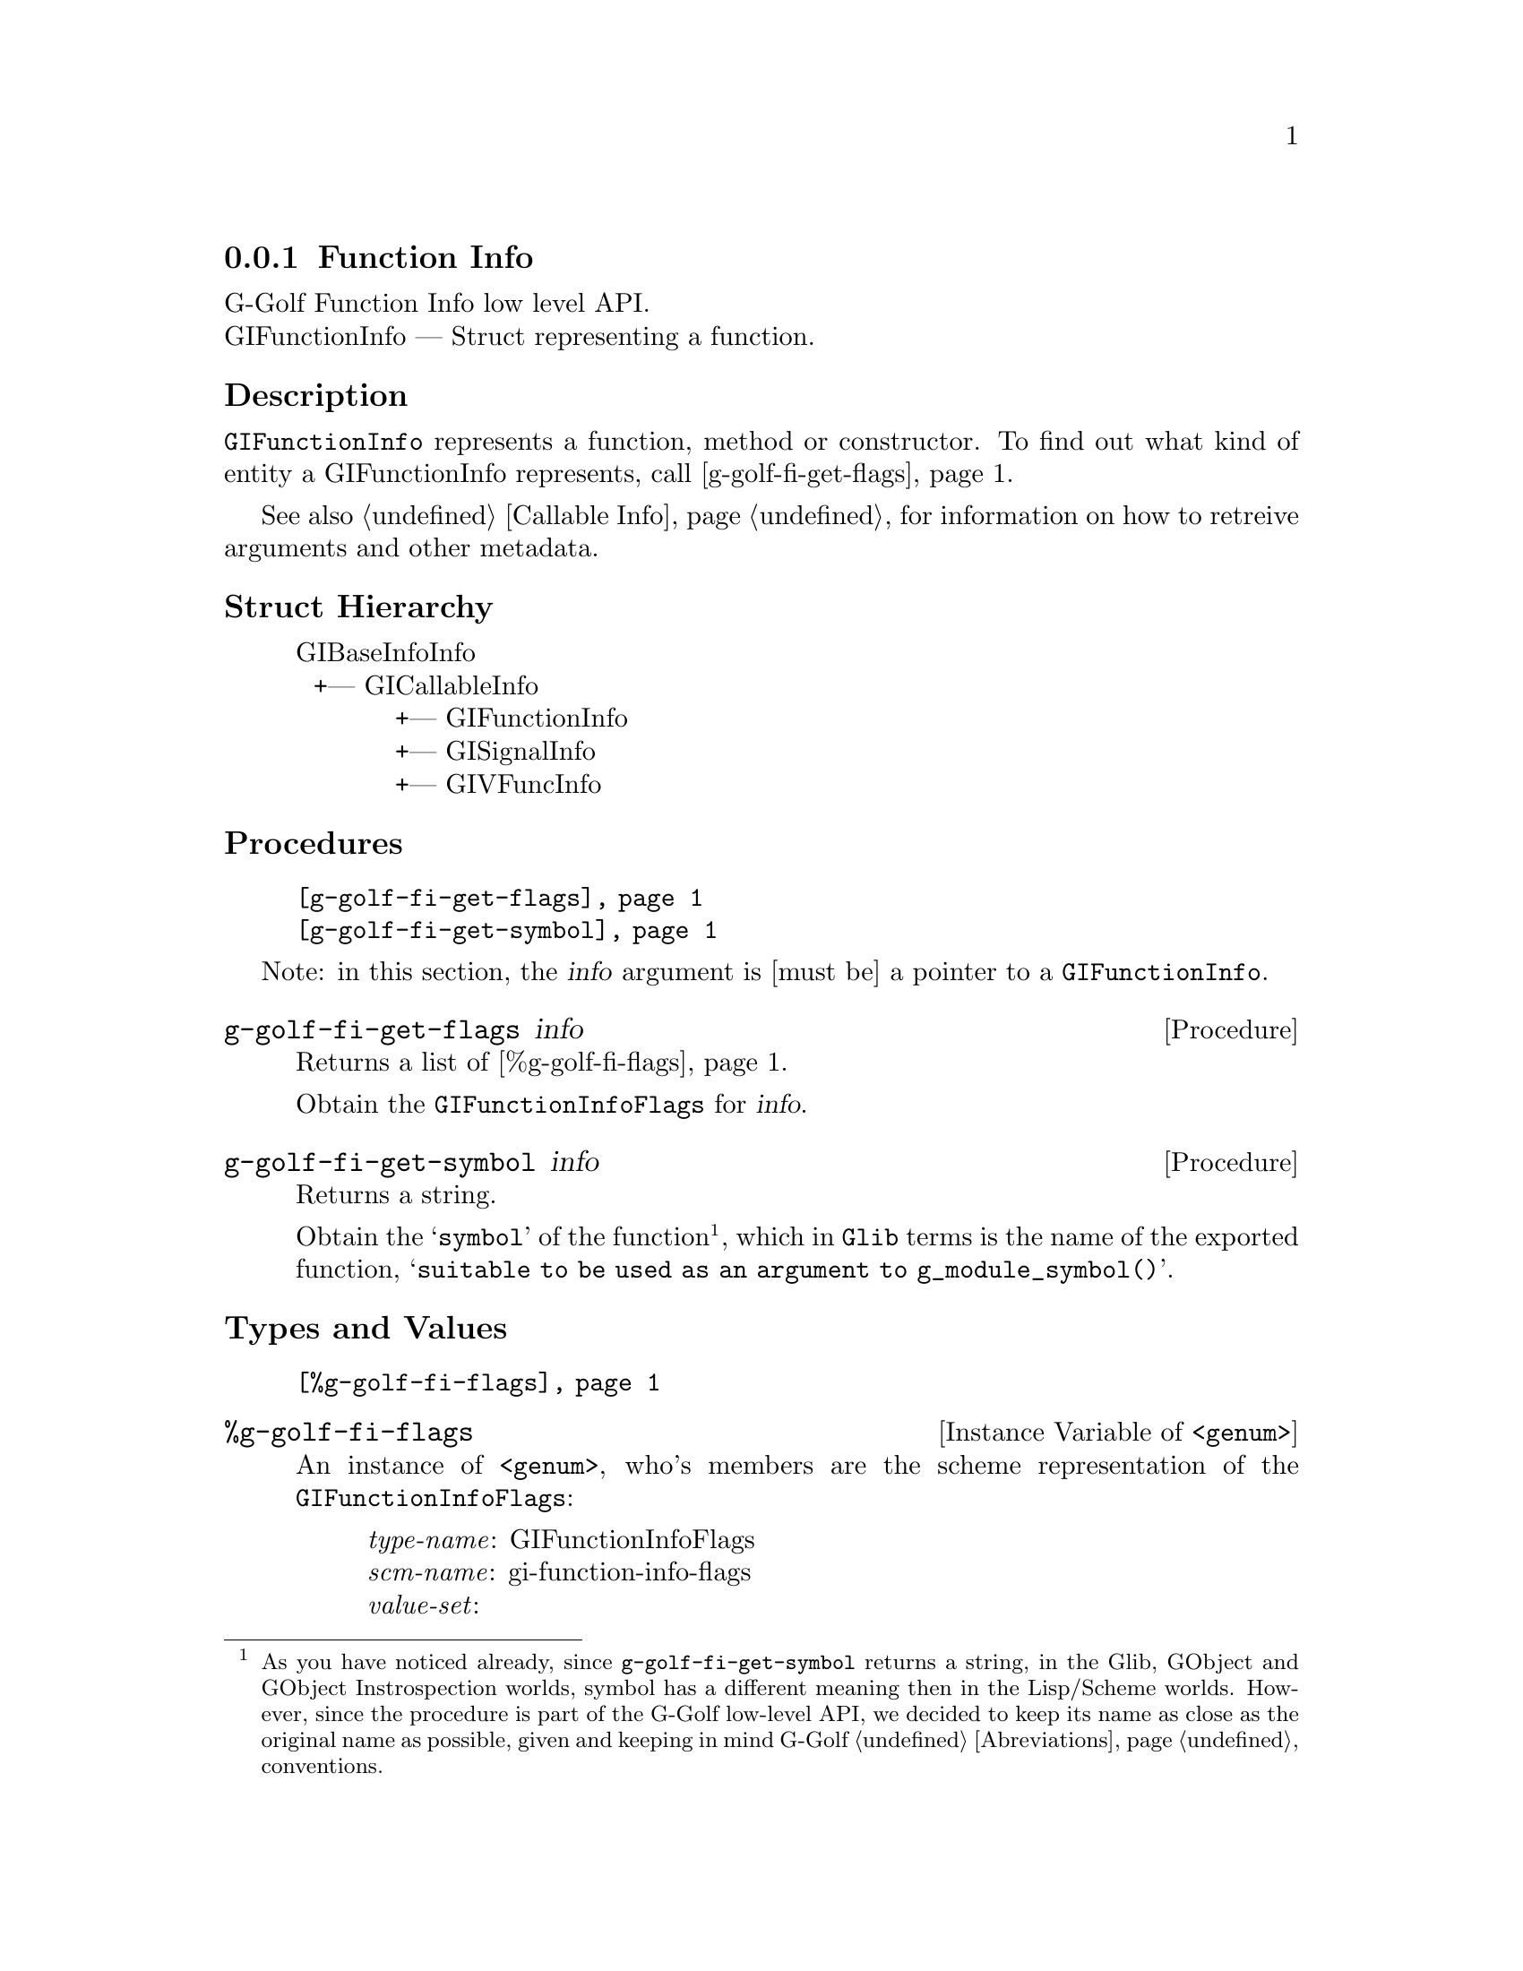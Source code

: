 @c -*-texinfo-*-
@c This is part of the GNU G-Golf Reference Manual.
@c Copyright (C) 2016 - 2018 Free Software Foundation, Inc.
@c See the file g-golf.texi for copying conditions.


@defindex fi


@node Function Info
@subsection Function Info

G-Golf Function Info low level API.@*
GIFunctionInfo — Struct representing a function.


@subheading Description

@code{GIFunctionInfo} represents a function, method or constructor. To
find out what kind of entity a GIFunctionInfo represents, call
@ref{g-golf-fi-get-flags}.

See also @ref{Callable Info} for information on how to retreive
arguments and other metadata.


@subheading Struct Hierarchy

@indentedblock
GIBaseInfoInfo         	                     @*
@ @ +--- GICallableInfo	                     @*
@ @ @ @ @ @ @ @ @ @ @ +--- GIFunctionInfo    @*
@ @ @ @ @ @ @ @ @ @ @ +--- GISignalInfo      @*
@ @ @ @ @ @ @ @ @ @ @ +--- GIVFuncInfo
@end indentedblock


@subheading Procedures

@indentedblock
@table @code
@item @ref{g-golf-fi-get-flags}
@item @ref{g-golf-fi-get-symbol}
@end table
@end indentedblock

Note: in this section, the @var{info} argument is [must be] a pointer to
a @code{GIFunctionInfo}.


@anchor{g-golf-fi-get-flags}
@deffn Procedure g-golf-fi-get-flags info

Returns a list of @ref{%g-golf-fi-flags}.

Obtain the @code{GIFunctionInfoFlags} for @var{info}.
@end deffn


@anchor{g-golf-fi-get-symbol}
@deffn Procedure g-golf-fi-get-symbol info

Returns a string.

Obtain the @samp{symbol} of the function@footnote{As you have noticed
already, since @code{g-golf-fi-get-symbol} returns a string, in the
Glib, GObject and GObject Instrospection worlds, symbol has a different
meaning then in the Lisp/Scheme worlds.  However, since the procedure is
part of the G-Golf low-level API, we decided to keep its name as close
as the original name as possible, given and keeping in mind G-Golf
@ref{Abreviations} conventions.}, which in @code{Glib} terms is the name
of the exported function, @samp{suitable to be used as an argument to
g_module_symbol()}.
@end deffn


@subheading Types and Values


@indentedblock
@table @code
@item @ref{%g-golf-fi-flags}
@end table
@end indentedblock


@anchor{%g-golf-fi-flags}
@defivar <genum> %g-golf-fi-flags

An instance of @code{<genum>}, who's members are the scheme
representation of the @code{GIFunctionInfoFlags}:

@indentedblock
@emph{type-name}: GIFunctionInfoFlags  @*
@emph{scm-name}: gi-function-info-flags  @*
@emph{value-set}:
@indentedblock
is-method	@*
is-constructor	@*
is-getter	@*
is-setter	@*
wraps-vfunc	@*
throws
@end indentedblock
@end indentedblock
@end defivar
